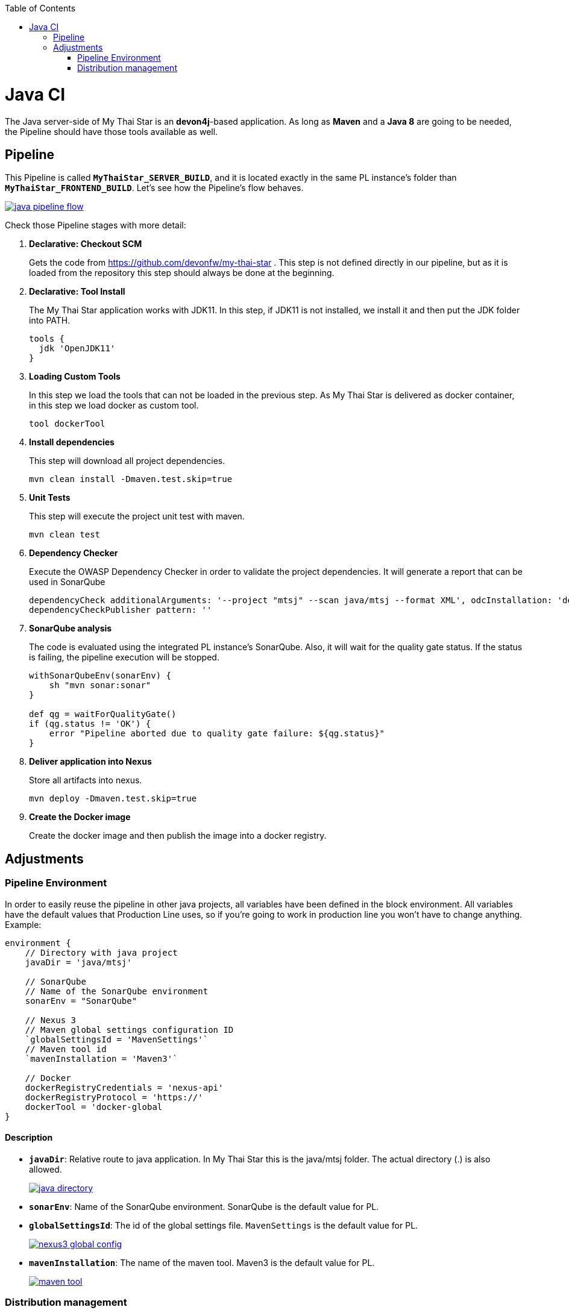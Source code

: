:toc: macro
toc::[]

= Java CI

The Java server-side of My Thai Star is an *devon4j*-based application. As long as *Maven* and a *Java 8* are going to be needed, the Pipeline should have those tools available as well.

== Pipeline

This Pipeline is called `*MyThaiStar_SERVER_BUILD*`, and it is located exactly in the same PL instance's folder than `*MyThaiStar_FRONTEND_BUILD*`. Let's see how the Pipeline's flow behaves.

image::images/ci/java/java_pipeline_flow.PNG[, link="java_pipeline_flow.PNG"] 

Check those Pipeline stages with more detail:

. *Declarative: Checkout SCM*
+
Gets the code from https://github.com/devonfw/my-thai-star . This step is not defined directly in our pipeline, but as it is loaded from the repository this step should always be done at the beginning.
+
. *Declarative: Tool Install*
+
The My Thai Star application works with JDK11. In this step, if JDK11 is not installed, we install it and then put the JDK folder into PATH.
+
[source, groovy]
----
tools {
  jdk 'OpenJDK11'
}
----
. *Loading Custom Tools*
+
In this step we load the tools that can not be loaded in the previous step. As My Thai Star is delivered as docker container, in this step we load docker as custom tool.
+
[source, groovy]
----
tool dockerTool
----
. *Install dependencies*
+
This step will download all project dependencies.
+
[source, groovy]
----
mvn clean install -Dmaven.test.skip=true
----
+
. *Unit Tests*
+
This step will execute the project unit test with maven.
+
[source, groovy]
----
mvn clean test
----
+
. *Dependency Checker*
+
Execute the OWASP Dependency Checker in order to validate the project dependencies. It will generate a report that can be used in SonarQube
+
[source, groovy]
----
dependencyCheck additionalArguments: '--project "mtsj" --scan java/mtsj --format XML', odcInstallation: 'dependency-check'
dependencyCheckPublisher pattern: ''
----
+
. *SonarQube analysis*
+
The code is evaluated using the integrated PL instance's SonarQube. Also, it will wait for the quality gate status. If the status is failing, the pipeline execution will be stopped.
+
[source, groovy]
----
withSonarQubeEnv(sonarEnv) {
    sh "mvn sonar:sonar"
}

def qg = waitForQualityGate() 
if (qg.status != 'OK') {
    error "Pipeline aborted due to quality gate failure: ${qg.status}"
}
----
+
. *Deliver application into Nexus*
+
Store all artifacts into nexus.
+
[source, groovy]
----
mvn deploy -Dmaven.test.skip=true
----
. *Create the Docker image*
+
Create the docker image and then publish the image into a docker registry.


== Adjustments

=== Pipeline Environment

In order to easily reuse the pipeline in other java projects, all variables have been defined in the block environment. All variables have the default values that Production Line uses, so if you're going to work in production line you won't have to change anything. Example:

[source, groovy]
----
environment {
    // Directory with java project
    javaDir = 'java/mtsj'

    // SonarQube
    // Name of the SonarQube environment
    sonarEnv = "SonarQube"

    // Nexus 3
    // Maven global settings configuration ID
    `globalSettingsId = 'MavenSettings'`
    // Maven tool id
    `mavenInstallation = 'Maven3'`

    // Docker
    dockerRegistryCredentials = 'nexus-api'
    dockerRegistryProtocol = 'https://'
    dockerTool = 'docker-global
}
----

==== Description
- `*javaDir*`: Relative route to java application. In My Thai Star this is the java/mtsj folder. The actual directory (.) is also allowed.
+
image::images/ci/java/java_directory.png[, link="java_directory.png"]
- `*sonarEnv*`: Name of the SonarQube environment. SonarQube is the default value for PL.
- `*globalSettingsId*`: The id of the global settings file. `MavenSettings` is the default value for PL.
+
image::images/ci/angular/nexus3_global_config.png[, link="nexus3_global_config.PNG"]
- `*mavenInstallation*`: The name of the maven tool. Maven3 is the default value for PL.
+
image::images/ci/angular/maven_tool.png[, link="maven_tool.PNG"]

=== Distribution management
The only _extra_ thing that needs to be added to the Java server-side is some information that determines where the artifact of the project is going to be stored in *Nexus*. This is going to be a section in the main `pom.xml` file called `<distributionManagement>`. This section will point to the PL instance's Nexus. Let's have a look at it. It's already configured with the PL default values.

[source, xml]
----
<distributionManagement>
    <repository>
      <id>pl-nexus</id>
      <name>PL Releases</name>
      <url>http://nexus3-core:8081/nexus/content/repositories/maven-releases/</url>
    </repository>
    <snapshotRepository>
      <id>pl-nexus</id>
      <name>PL Snapshots</name>
      <url>http://nexus3-core:8081/nexus3/repository/maven-snapshots</url>
    </snapshotRepository>
</distributionManagement>
----
